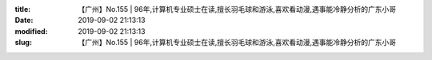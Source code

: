 
:title: 【广州】No.155 | 96年,计算机专业硕士在读,擅长羽毛球和游泳,喜欢看动漫,遇事能冷静分析的广东小哥
:date: 2019-09-02 21:13:13
:modified: 2019-09-02 21:13:13
:slug: 【广州】No.155 | 96年,计算机专业硕士在读,擅长羽毛球和游泳,喜欢看动漫,遇事能冷静分析的广东小哥


.. raw:: html
    :file: html/【广州】No.155 | 96年,计算机专业硕士在读,擅长羽毛球和游泳,喜欢看动漫,遇事能冷静分析的广东小哥.html
